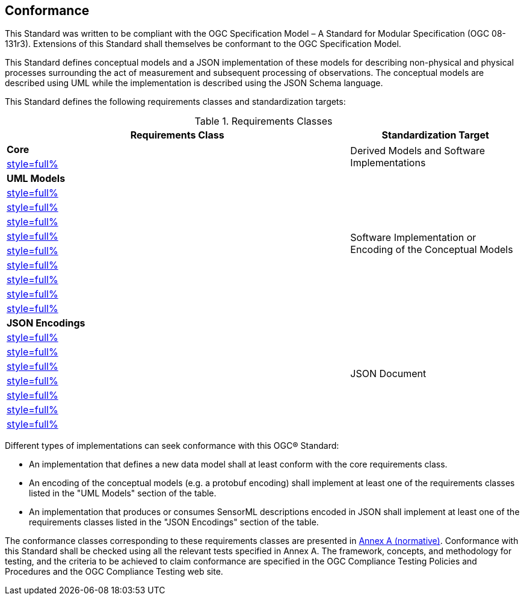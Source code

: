== Conformance

This Standard was written to be compliant with the OGC Specification Model – A Standard for Modular Specification (OGC 08-131r3). Extensions of this Standard shall themselves be conformant to the OGC Specification Model.

This Standard defines conceptual models and a JSON implementation of these models for describing non-physical and physical processes surrounding the act of measurement and subsequent processing of observations. The conceptual models are described using UML while the implementation is described using the JSON Schema language.

This Standard defines the following requirements classes and standardization targets:

[#datastream-attributes,reftext='{table-caption} {counter:table-num}']
.Requirements Classes
[width="100%",cols="2,1",options="header"]
|====
| *Requirements Class*                           | *Standardization Target*
| *Core*                                      .2+| Derived Models and Software Implementations
| <<core_concepts,style=full%>>
| *UML Models*                               .10+| Software Implementation or Encoding of the Conceptual Models
| <<uml_core_abstract_process,style=full%>>
| <<uml_simple_process,style=full%>>
| <<uml_aggregate_process,style=full%>>
| <<uml_physical_component,style=full%>>
| <<uml_physical_system,style=full%>>
| <<uml_processes_with_advanced_data_types,style=full%>>
| <<uml_configurable_processes,style=full%>>
| <<uml_deployment,style=full%>>
| <<uml_derived_property,style=full%>>
| *JSON Encodings*                            .8+| JSON Document
| <<clause_json_core,style=full%>>
| <<clause_json_simple_process,style=full%>>
| <<clause_json_aggregate_process,style=full%>>
| <<clause_json_physical_component,style=full%>>
| <<clause_json_physical_system,style=full%>>
| <<clause_json_deployment,style=full%>>
| <<clause_json_derived_property,style=full%>>
|====

Different types of implementations can seek conformance with this OGC® Standard:

* An implementation that defines a new data model shall at least conform with the core requirements class.

* An encoding of the conceptual models (e.g. a protobuf encoding) shall implement at least one of the requirements classes listed in the "UML Models" section of the table.

* An implementation that produces or consumes SensorML descriptions encoded in JSON shall implement at least one of the requirements classes listed in the "JSON Encodings" section of the table.

The conformance classes corresponding to these requirements classes are presented in <<annex_ats,Annex A (normative)>>. Conformance with this Standard shall be checked using all the relevant tests specified in Annex A. The framework, concepts, and methodology for testing, and the criteria to be achieved to claim conformance are specified in the OGC Compliance Testing Policies and Procedures and the OGC Compliance Testing web site.
